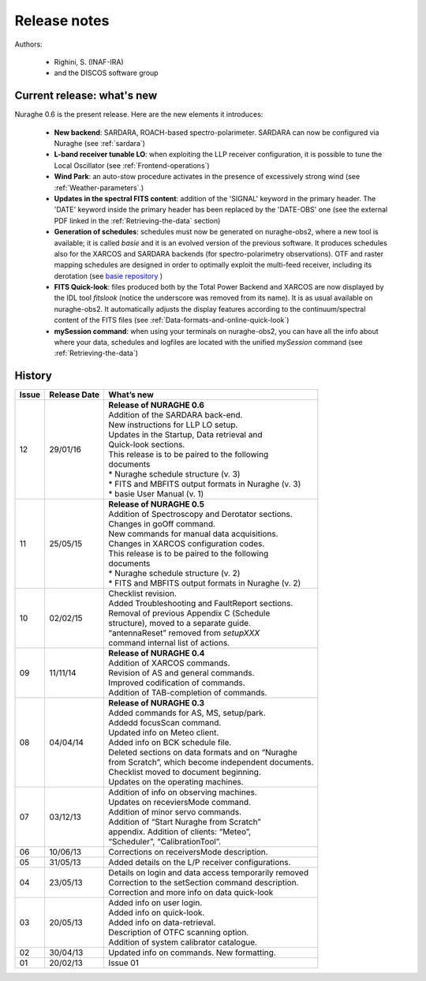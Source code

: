 .. _Release-notes:

*************
Release notes
*************

Authors: 

	* Righini, S. (INAF-IRA)
	* and the DISCOS software group



Current release: what's new
===========================

Nuraghe 0.6 is the present release. 
Here are the new elements it introduces:

  * **New backend**: SARDARA, ROACH-based spectro-polarimeter. SARDARA can now 
    be configured via Nuraghe (see :ref:`sardara`)

  * **L-band receiver tunable LO**: when exploiting the LLP receiver 
    configuration, it is possible to tune the Local Oscillator
    (see :ref:`Frontend-operations`)
    
  * **Wind Park**: an auto-stow procedure activates in the presence of 
    excessively strong wind (see :ref:`Weather-parameters`.)
    
  * **Updates in the spectral FITS content**: addition of the 'SIGNAL' keyword
    in the primary header. The 'DATE' keyword inside the primary header has 
    been replaced by the 'DATE-OBS' one  (see the external PDF linked in
    the :ref:`Retrieving-the-data` section)
     
  * **Generation of schedules**: schedules must now be generated on nuraghe-obs2,
    where a new tool is available; it is called *basie* and it is an evolved
    version of the previous software. It produces schedules also for the XARCOS 
    and SARDARA backends (for spectro-polarimetry observations). OTF and raster
    mapping schedules are designed in order to optimally exploit the multi-feed 
    receiver, including its derotation 
    (see `basie repository <http://github.com/discos/basie/>`_ )
    
  * **FITS Quick-look**: files produced both by the Total Power Backend and 
    XARCOS are now displayed by the IDL tool *fitslook* (notice the underscore
    was removed from its name). It is as usual available on nuraghe-obs2. 
    It automatically adjusts the display features according to the 
    continuum/spectral content of the FITS files 
    (see :ref:`Data-formats-and-online-quick-look`)
    
  * **mySession command**: when using your terminals on nuraghe-obs2, you can
    have all the info about where your data, schedules and logfiles are located
    with the unified *mySession* command (see :ref:`Retrieving-the-data`)




History 
=======

===========  =========== =====================================================
Issue	     Release     What’s  
             Date        new
===========  =========== =====================================================
12           29/01/16    | **Release of NURAGHE 0.6**
                         | Addition of the SARDARA back-end. 
                         | New instructions for LLP LO setup.
                         | Updates in the Startup, Data retrieval and 
                         | Quick-look sections. 
                         | This release is to be paired to the following
                         | documents
                         | * Nuraghe schedule structure (v. 3)
                         | * FITS and MBFITS output formats in Nuraghe (v. 3)
                         | * basie User Manual (v. 1)
-----------  ----------- -----------------------------------------------------
11           25/05/15    | **Release of NURAGHE 0.5**
                         | Addition of Spectroscopy and Derotator sections.
                         | Changes in goOff command. 
                         | New commands for manual data acquisitions. 
                         | Changes in XARCOS configuration codes. 
                         | This release is to be paired to the following
                         | documents
                         | * Nuraghe schedule structure (v. 2)
                         | * FITS and MBFITS output formats in Nuraghe (v. 2)
-----------  ----------- -----------------------------------------------------
10           02/02/15    | Checklist revision. 
                         | Added Troubleshooting and FaultReport sections. 
                         | Removal of previous Appendix C (Schedule
                         | structure), moved to a separate guide.  
                         | “antennaReset” removed from *setupXXX* 
                         | command internal list of actions.   
-----------  ----------- -----------------------------------------------------
09           11/11/14    | **Release of NURAGHE 0.4**  
                         | Addition of XARCOS commands.
                         | Revision of AS and general commands.
                         | Improved codification of commands. 
                         | Addition of TAB-completion of commands.                        
-----------  ----------- -----------------------------------------------------
08           04/04/14    | **Release of NURAGHE 0.3** 
                         | Added commands for AS, MS, setup/park. 
                         | Addedd focusScan command. 
                         | Updated info on Meteo client.
                         | Added info on BCK schedule file.
                         | Deleted sections on data formats and on “Nuraghe 
                         | from Scratch”, which become independent documents.
                         | Checklist moved to document beginning. 
                         | Updates on the operating machines.
-----------  ----------- -----------------------------------------------------
07           03/12/13    | Addition of info on observing machines.
                         | Updates on receviersMode command.
                         | Addition of minor servo commands. 
                         | Addition of “Start Nuraghe from Scratch”
                         | appendix. Addition of clients: “Meteo”,
                         | “Scheduler”, “CalibrationTool”.
-----------  ----------- -----------------------------------------------------
06           10/06/13    | Corrections on receiversMode description.
-----------  ----------- -----------------------------------------------------
05           31/05/13    | Added details on the L/P receiver configurations. 
-----------  ----------- -----------------------------------------------------
04           23/05/13    | Details on login and data access temporarily removed
                         | Correction to the setSection command description. 
                         | Correction and more info on data quick-look
-----------  ----------- -----------------------------------------------------
03           20/05/13    | Added info on user login. 
                         | Added info on quick-look.
                         | Added info on data-retrieval.
                         | Description of OTFC scanning option.
                         | Addition of system calibrator catalogue.  
-----------  ----------- -----------------------------------------------------
02           30/04/13    | Updated info on commands. New formatting.
-----------  ----------- -----------------------------------------------------
01           20/02/13    | Issue 01
===========  =========== =====================================================

